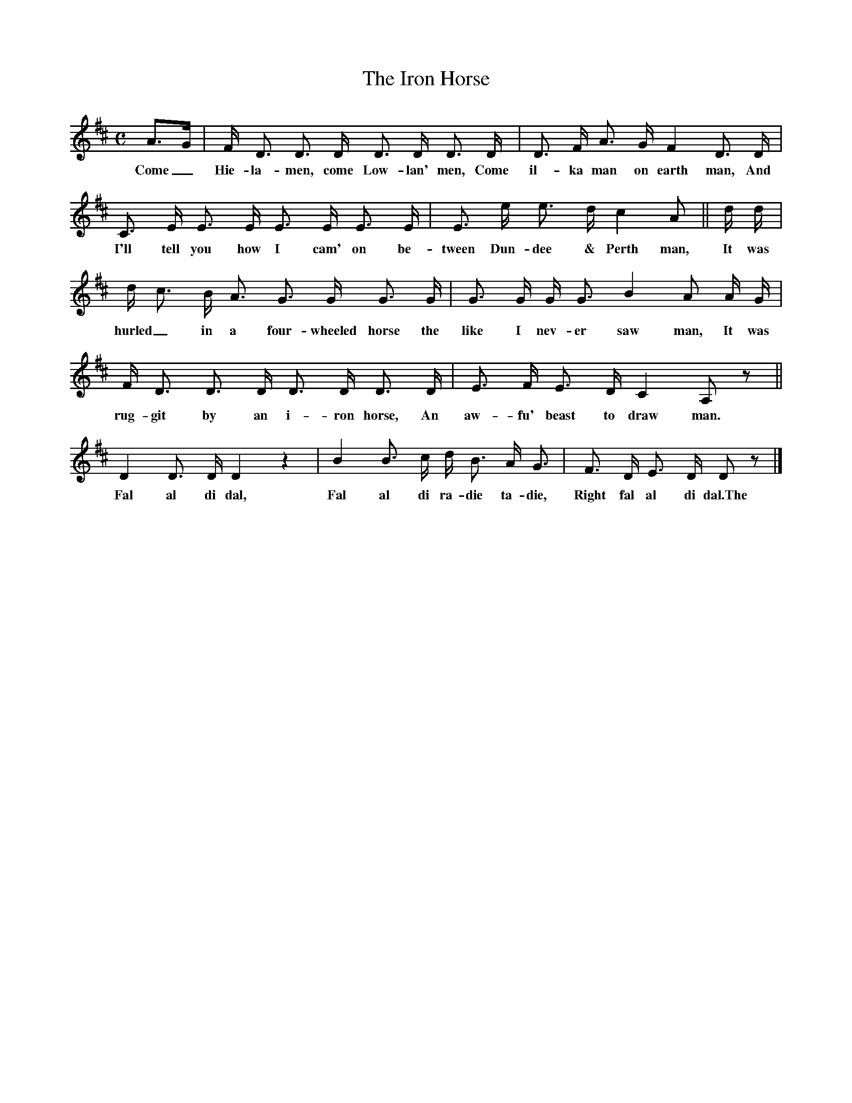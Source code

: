 X:0
T:The Iron Horse
M:C
L:1/8
B:The Greig-Duncan Folk Song Collection, II, p. 291
K:D
A3/2G/|F/ D3/2 D3/2 D/ D3/2 D/ D3/2 D/|D3/2 F/ A3/2 G/ F2 D3/2 D/|
w:Come_ Hie-la-men, come Low-lan' men, Come il-ka man on earth man, And
C3/2 E/ E3/2 E/ E3/2 E/ E3/2 E/|E3/2 e/ e3/2 d/ c2 A|| d/ d/|
w:I'll tell you how I cam' on be-tween Dun-dee & Perth man, It was
d/ c3/2 B/ A3/2 G3/2 G/ G3/2 G/|G3/2 G/ G/ G3/2 B2 A A/ G/|
w:hurled_ in a four-wheeled horse the like I nev-er saw man, It was
F/ D3/2 D3/2 D/ D3/2 D/ D3/2 D/| E3/2 F/ E3/2 D/ C2 A,z||
w:rug-git by an i-ron horse, An aw-fu' beast to draw man.
D2 D3/2 D/ D2 z2|B2 B3/2 c/ d/ B3/2 A/ G3/2|F3/2 D/ E3/2 D/ Dz|]
w:Fal al di dal, Fal al di ra-die ta-die, Right fal al di dal.The version in Robert Ford's Vagabond Songs and Ballads of Scotland [1st series] (Alexander Gardner, 1899, pp. 179-82; without music) is longer. THE IRON HORSE
